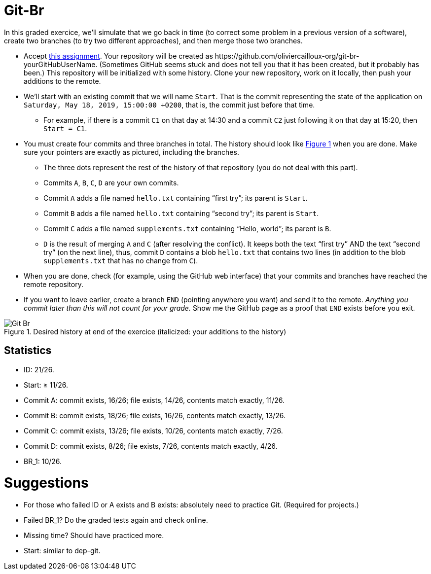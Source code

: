 = Git-Br
:xrefstyle: short

In this graded exercice, we’ll simulate that we go back in time (to correct some problem in a previous version of a software), create two branches (to try two different approaches), and then merge those two branches.

* Accept https://classroom.github.com/a/LQ4a_O4e[this assignment]. Your repository will be created as \https://github.com/oliviercailloux-org/git-br-yourGitHubUserName. (Sometimes GitHub seems stuck and does not tell you that it has been created, but it probably has been.) This repository will be initialized with some history.
// This repository will be initialized with the history of the https://github.com/oliviercailloux/Assisted-Board-Games/[Assisted Board Games] project. 
Clone your new repository, work on it locally, then push your additions to the remote.
* We’ll start with an existing commit that we will name `Start`. That is the commit representing the state of the application on `Saturday, May 18, 2019, 15:00:00 +0200`, that is, the commit just before that time.
** For example, if there is a commit `C1` on that day at 14:30 and a commit `C2` just following it on that day at 15:20, then `Start = C1`.
* You must create four commits and three branches in total. The history should look like <<Goal>> when you are done. Make sure your pointers are exactly as pictured, including the branches.
** The three dots represent the rest of the history of that repository (you do not deal with this part).
** Commits `A`, `B`, `C`, `D` are your own commits.
** Commit `A` adds a file named `hello.txt` containing “first try”; its parent is `Start`.
** Commit `B` adds a file named `hello.txt` containing “second try”; its parent is `Start`.
** Commit `C` adds a file named `supplements.txt` containing “Hello, world”; its parent is `B`.
** `D` is the result of merging `A` and `C` (after resolving the conflict). It keeps both the text “first try” AND the text “second try” (on the next line), thus, commit `D` contains a blob `hello.txt` that contains two lines (in addition to the blob `supplements.txt` that has no change from `C`).
* When you are done, check (for example, using the GitHub web interface) that your commits and branches have reached the remote repository.
* If you want to leave earlier, create a branch `END` (pointing anywhere you want) and send it to the remote. _Anything you commit later than this will not count for your grade._ Show me the GitHub page as a proof that `END` exists before you exit.

[[Goal]]
.Desired history at end of the exercice (italicized: your additions to the history)
image::Git-Br.svg[opts="inline"]

== Statistics
* ID: 21/26.
* Start: ≥ 11/26.
* Commit A: commit exists, 16/26; file exists, 14/26, contents match exactly, 11/26. 
* Commit B: commit exists, 18/26; file exists, 16/26, contents match exactly, 13/26.
* Commit C: commit exists, 13/26; file exists, 10/26, contents match exactly, 7/26.
* Commit D: commit exists, 8/26; file exists, 7/26, contents match exactly, 4/26.
* BR_1: 10/26.

= Suggestions
* For those who failed ID or A exists and B exists: absolutely need to practice Git. (Required for projects.)
* Failed BR_1? Do the graded tests again and check online.
* Missing time? Should have practiced more.
* Start: similar to dep-git.

